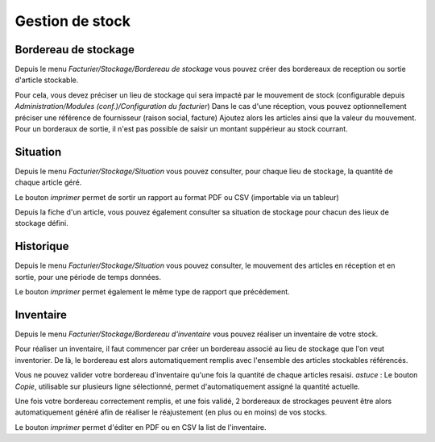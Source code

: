 Gestion de stock
================

Bordereau de stockage
---------------------

Depuis le menu *Facturier/Stockage/Bordereau de stockage* vous pouvez créer des bordereaux de reception ou sortie d'article stockable.

Pour cela, vous devez préciser un lieu de stockage qui sera impacté par le mouvement de stock (configurable depuis *Administration/Modules (conf.)/Configuration du facturier*)
Dans le cas d'une réception, vous pouvez optionnellement préciser une référence de fournisseur (raison social, facture)
Ajoutez alors les articles ainsi que la valeur du mouvement.
Pour un borderaux de sortie, il n'est pas possible de saisir un montant suppérieur au stock courrant.

Situation
---------

Depuis le menu *Facturier/Stockage/Situation* vous pouvez consulter, pour chaque lieu de stockage, la quantité de chaque article géré.

Le bouton *imprimer* permet de sortir un rapport au format PDF ou CSV (importable via un tableur)

Depuis la fiche d'un article, vous pouvez également consulter sa situation de stockage pour chacun des lieux de stockage défini.

Historique
----------

Depuis le menu *Facturier/Stockage/Situation* vous pouvez consulter, le mouvement des articles en réception et en sortie, pour une période de temps données.

Le bouton *imprimer* permet également le même type de rapport que précédement.

Inventaire
----------

Depuis le menu *Facturier/Stockage/Bordereau d'inventaire* vous pouvez réaliser un inventaire de votre stock.

Pour réaliser un inventaire, il faut commencer par créer un bordereau associé au lieu de stockage que l'on veut inventorier.  
De là, le bordereau est alors automatiquement remplis avec l'ensemble des articles stockables référencés.  

Vous ne pouvez valider votre bordereau d'inventaire qu'une fois la quantité de chaque articles resaisi.  
*astuce* : Le bouton *Copie*, utilisable sur plusieurs ligne sélectionné, permet d'automatiquement assigné la quantité actuelle.

Une fois votre bordereau correctement remplis, et une fois validé, 2 bordereaux de strockages peuvent être alors automatiquement généré afin de réaliser le réajustement (en plus ou en moins) de vos stocks.

Le bouton *imprimer* permet d'éditer en PDF ou en CSV la list de l'inventaire.
